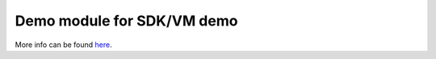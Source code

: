 Demo module for SDK/VM demo
===========================

More info can be found `here <https://github.com/OXID-eSales/loggerdemo/tree/master/docs>`_.
